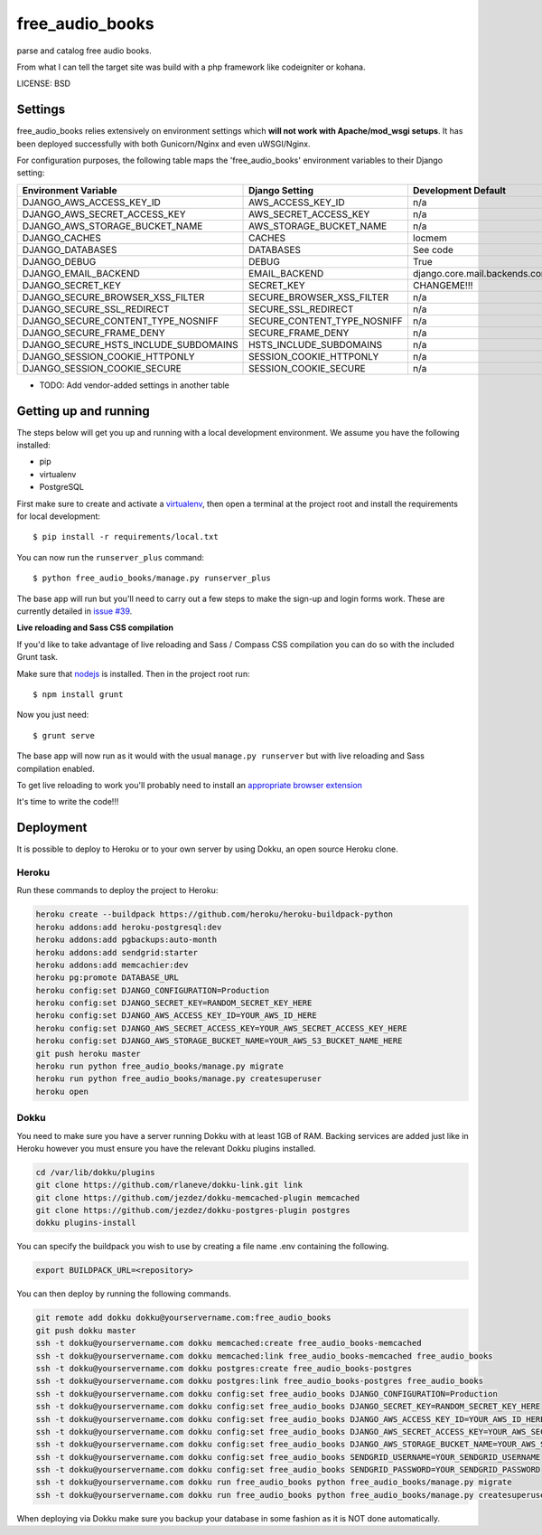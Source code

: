 free_audio_books
==============================

parse and catalog free audio books.

From what I can tell the target site was build with a php framework like codeigniter or kohana.


LICENSE: BSD

Settings
------------

free_audio_books relies extensively on environment settings which **will not work with Apache/mod_wsgi setups**. It has been deployed successfully with both Gunicorn/Nginx and even uWSGI/Nginx.

For configuration purposes, the following table maps the 'free_audio_books' environment variables to their Django setting:

======================================= =========================== ============================================== ===========================================
Environment Variable                    Django Setting              Development Default                            Production Default
======================================= =========================== ============================================== ===========================================
DJANGO_AWS_ACCESS_KEY_ID                AWS_ACCESS_KEY_ID           n/a                                            raises error
DJANGO_AWS_SECRET_ACCESS_KEY            AWS_SECRET_ACCESS_KEY       n/a                                            raises error
DJANGO_AWS_STORAGE_BUCKET_NAME          AWS_STORAGE_BUCKET_NAME     n/a                                            raises error
DJANGO_CACHES                           CACHES                      locmem                                         memcached
DJANGO_DATABASES                        DATABASES                   See code                                       See code
DJANGO_DEBUG                            DEBUG                       True                                           False
DJANGO_EMAIL_BACKEND                    EMAIL_BACKEND               django.core.mail.backends.console.EmailBackend django.core.mail.backends.smtp.EmailBackend
DJANGO_SECRET_KEY                       SECRET_KEY                  CHANGEME!!!                                    raises error
DJANGO_SECURE_BROWSER_XSS_FILTER        SECURE_BROWSER_XSS_FILTER   n/a                                            True
DJANGO_SECURE_SSL_REDIRECT              SECURE_SSL_REDIRECT         n/a                                            True
DJANGO_SECURE_CONTENT_TYPE_NOSNIFF      SECURE_CONTENT_TYPE_NOSNIFF n/a                                            True
DJANGO_SECURE_FRAME_DENY                SECURE_FRAME_DENY           n/a                                            True
DJANGO_SECURE_HSTS_INCLUDE_SUBDOMAINS   HSTS_INCLUDE_SUBDOMAINS     n/a                                            True
DJANGO_SESSION_COOKIE_HTTPONLY          SESSION_COOKIE_HTTPONLY     n/a                                            True
DJANGO_SESSION_COOKIE_SECURE            SESSION_COOKIE_SECURE       n/a                                            False
======================================= =========================== ============================================== ===========================================

* TODO: Add vendor-added settings in another table

Getting up and running
----------------------

The steps below will get you up and running with a local development environment. We assume you have the following installed:

* pip
* virtualenv
* PostgreSQL

First make sure to create and activate a virtualenv_, then open a terminal at the project root and install the requirements for local development::

    $ pip install -r requirements/local.txt

.. _virtualenv: http://docs.python-guide.org/en/latest/dev/virtualenvs/

You can now run the ``runserver_plus`` command::

    $ python free_audio_books/manage.py runserver_plus

The base app will run but you'll need to carry out a few steps to make the sign-up and login forms work. These are currently detailed in `issue #39`_.

.. _issue #39: https://github.com/pydanny/cookiecutter-django/issues/39

**Live reloading and Sass CSS compilation**

If you'd like to take advantage of live reloading and Sass / Compass CSS compilation you can do so with the included Grunt task.

Make sure that nodejs_ is installed. Then in the project root run::

    $ npm install grunt

.. _nodejs: http://nodejs.org/download/

Now you just need::

    $ grunt serve

The base app will now run as it would with the usual ``manage.py runserver`` but with live reloading and Sass compilation enabled.

To get live reloading to work you'll probably need to install an `appropriate browser extension`_

.. _appropriate browser extension: http://feedback.livereload.com/knowledgebase/articles/86242-how-do-i-install-and-use-the-browser-extensions-

It's time to write the code!!!


Deployment
------------

It is possible to deploy to Heroku or to your own server by using Dokku, an open source Heroku clone.

Heroku
^^^^^^

Run these commands to deploy the project to Heroku:

.. code-block:: bash

    heroku create --buildpack https://github.com/heroku/heroku-buildpack-python
    heroku addons:add heroku-postgresql:dev
    heroku addons:add pgbackups:auto-month
    heroku addons:add sendgrid:starter
    heroku addons:add memcachier:dev
    heroku pg:promote DATABASE_URL
    heroku config:set DJANGO_CONFIGURATION=Production
    heroku config:set DJANGO_SECRET_KEY=RANDOM_SECRET_KEY_HERE
    heroku config:set DJANGO_AWS_ACCESS_KEY_ID=YOUR_AWS_ID_HERE
    heroku config:set DJANGO_AWS_SECRET_ACCESS_KEY=YOUR_AWS_SECRET_ACCESS_KEY_HERE
    heroku config:set DJANGO_AWS_STORAGE_BUCKET_NAME=YOUR_AWS_S3_BUCKET_NAME_HERE
    git push heroku master
    heroku run python free_audio_books/manage.py migrate
    heroku run python free_audio_books/manage.py createsuperuser
    heroku open

Dokku
^^^^^

You need to make sure you have a server running Dokku with at least 1GB of RAM. Backing services are
added just like in Heroku however you must ensure you have the relevant Dokku plugins installed.

.. code-block:: bash

    cd /var/lib/dokku/plugins
    git clone https://github.com/rlaneve/dokku-link.git link
    git clone https://github.com/jezdez/dokku-memcached-plugin memcached
    git clone https://github.com/jezdez/dokku-postgres-plugin postgres
    dokku plugins-install

You can specify the buildpack you wish to use by creating a file name .env containing the following.

.. code-block:: bash

    export BUILDPACK_URL=<repository>

You can then deploy by running the following commands.

..  code-block:: bash

    git remote add dokku dokku@yourservername.com:free_audio_books
    git push dokku master
    ssh -t dokku@yourservername.com dokku memcached:create free_audio_books-memcached
    ssh -t dokku@yourservername.com dokku memcached:link free_audio_books-memcached free_audio_books
    ssh -t dokku@yourservername.com dokku postgres:create free_audio_books-postgres
    ssh -t dokku@yourservername.com dokku postgres:link free_audio_books-postgres free_audio_books
    ssh -t dokku@yourservername.com dokku config:set free_audio_books DJANGO_CONFIGURATION=Production
    ssh -t dokku@yourservername.com dokku config:set free_audio_books DJANGO_SECRET_KEY=RANDOM_SECRET_KEY_HERE
    ssh -t dokku@yourservername.com dokku config:set free_audio_books DJANGO_AWS_ACCESS_KEY_ID=YOUR_AWS_ID_HERE
    ssh -t dokku@yourservername.com dokku config:set free_audio_books DJANGO_AWS_SECRET_ACCESS_KEY=YOUR_AWS_SECRET_ACCESS_KEY_HERE
    ssh -t dokku@yourservername.com dokku config:set free_audio_books DJANGO_AWS_STORAGE_BUCKET_NAME=YOUR_AWS_S3_BUCKET_NAME_HERE
    ssh -t dokku@yourservername.com dokku config:set free_audio_books SENDGRID_USERNAME=YOUR_SENDGRID_USERNAME
    ssh -t dokku@yourservername.com dokku config:set free_audio_books SENDGRID_PASSWORD=YOUR_SENDGRID_PASSWORD
    ssh -t dokku@yourservername.com dokku run free_audio_books python free_audio_books/manage.py migrate
    ssh -t dokku@yourservername.com dokku run free_audio_books python free_audio_books/manage.py createsuperuser

When deploying via Dokku make sure you backup your database in some fashion as it is NOT done automatically.

